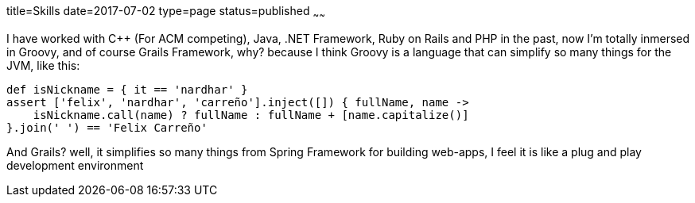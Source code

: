 title=Skills
date=2017-07-02
type=page
status=published
~~~~~~

I have worked with C++ (For ACM competing), Java, .NET Framework,
Ruby on Rails and PHP in the past, now I'm totally inmersed in Groovy,
and of course Grails Framework, why? because I think Groovy is a language
that can simplify so many things for the JVM, like this:

[source,groovy]
--
def isNickname = { it == 'nardhar' }
assert ['felix', 'nardhar', 'carreño'].inject([]) { fullName, name ->
    isNickname.call(name) ? fullName : fullName + [name.capitalize()]
}.join(' ') == 'Felix Carreño'
--

And Grails? well, it simplifies so many things from Spring Framework
for building web-apps, I feel it is like a plug and play development environment